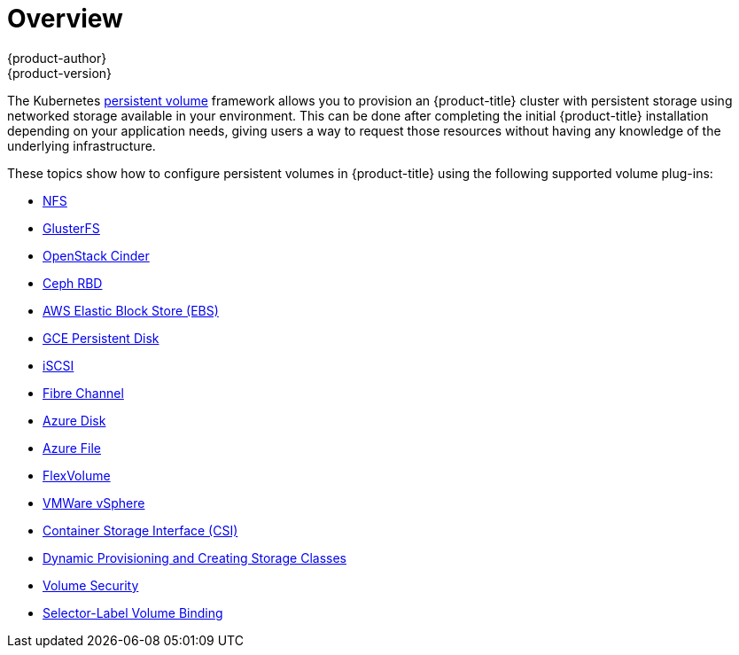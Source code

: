 [[install-config-persistent-storage-index]]
= Overview
{product-author}
{product-version}
:data-uri:
:icons:
:experimental:
:prewrap!:

The Kubernetes
xref:../../architecture/additional_concepts/storage.adoc#architecture-additional-concepts-storage[persistent volume]
framework allows you to provision an {product-title} cluster with persistent
storage using networked storage available in your environment. This can be done
after completing the initial {product-title} installation depending on your
application needs, giving users a way to request those resources without having
any knowledge of the underlying infrastructure.

These topics show how to configure persistent volumes in {product-title} using
the following supported volume plug-ins:

- xref:../../install_config/persistent_storage/persistent_storage_nfs.adoc#install-config-persistent-storage-persistent-storage-nfs[NFS]
- xref:../../install_config/persistent_storage/persistent_storage_glusterfs.adoc#install-config-persistent-storage-persistent-storage-glusterfs[GlusterFS]
- xref:../../install_config/persistent_storage/persistent_storage_cinder.adoc#install-config-persistent-storage-persistent-storage-cinder[OpenStack
Cinder]
- xref:../../install_config/persistent_storage/persistent_storage_ceph_rbd.adoc#install-config-persistent-storage-persistent-storage-ceph-rbd[Ceph
RBD]
- xref:../../install_config/persistent_storage/persistent_storage_aws.adoc#install-config-persistent-storage-persistent-storage-aws[AWS Elastic Block Store (EBS)]
- xref:../../install_config/persistent_storage/persistent_storage_gce.adoc#install-config-persistent-storage-persistent-storage-gce[GCE
Persistent Disk]
- xref:../../install_config/persistent_storage/persistent_storage_iscsi.adoc#install-config-persistent-storage-persistent-storage-iscsi[iSCSI]
- xref:../../install_config/persistent_storage/persistent_storage_fibre_channel.adoc#install-config-persistent-storage-persistent-storage-fibre-channel[Fibre Channel]
- xref:../../install_config/persistent_storage/persistent_storage_azure.adoc#install-config-persistent-storage-persistent-storage-azure[Azure Disk]
- xref:../../install_config/persistent_storage/persistent_storage_azure_file.adoc#install-config-persistent-storage-persistent-storage-azure-file[Azure File]
- xref:../../install_config/persistent_storage/persistent_storage_flex_volume.adoc#install-config-persistent-storage-persistent-storage-flex-volume[FlexVolume]
- xref:../../install_config/persistent_storage/persistent_storage_vsphere.adoc#install-config-persistent-storage-persistent-storage-vsphere[VMWare vSphere]
- xref:../../install_config/persistent_storage/persistent_storage_csi.adoc#install-config-persistent-storage-persistent-storage-csi[Container Storage Interface (CSI)]
- xref:../../install_config/persistent_storage/dynamically_provisioning_pvs.adoc#install-config-persistent-storage-dynamically-provisioning-pvs[Dynamic Provisioning and Creating Storage Classes]
- xref:../../install_config/persistent_storage/pod_security_context.adoc#install-config-persistent-storage-pod-security-context[Volume Security]
- xref:../../install_config/persistent_storage/selector_label_binding.adoc#selector-label-volume-binding[Selector-Label Volume Binding]
////
The following section provides useful troubleshooting methods when working with persistent volumes:
- xref:../../install_config/persistent_storage/storage_troubleshooting.adoc#install-config-persistent-storage-storage-troubleshooting[Persistent Volume Troubleshooting].
////
